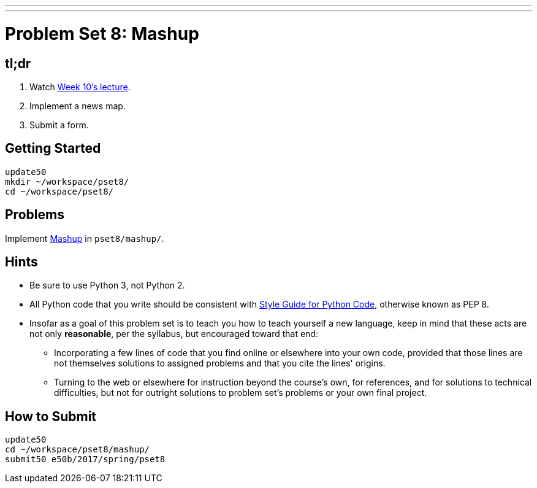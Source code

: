 ---
---
:skip-front-matter:

= Problem Set 8: Mashup

== tl;dr

. Watch https://video.cs50.net/2016/fall/lectures/10[Week 10's lecture].
. Implement a news map.
. Submit a form.

== Getting Started

[source]
----
update50
mkdir ~/workspace/pset8/
cd ~/workspace/pset8/
----

== Problems

Implement link:../../../../../problems/mashup/mashup.html[Mashup] in `pset8/mashup/`.

== Hints

* Be sure to use Python 3, not Python 2.
* All Python code that you write should be consistent with https://www.python.org/dev/peps/pep-0008/[Style Guide for Python Code], otherwise known as PEP 8.
* Insofar as a goal of this problem set is to teach you how to teach yourself a new language, keep in mind that these acts are not only *reasonable*, per the syllabus, but encouraged toward that end:
** Incorporating a few lines of code that you find online or elsewhere into your own code, provided that those lines are not themselves solutions to assigned problems and that you cite the lines' origins.
** Turning to the web or elsewhere for instruction beyond the course's own, for references, and for solutions to technical difficulties, but not for outright solutions to problem set's problems or your own final project.

== How to Submit

[source]
----
update50
cd ~/workspace/pset8/mashup/
submit50 e50b/2017/spring/pset8
----
